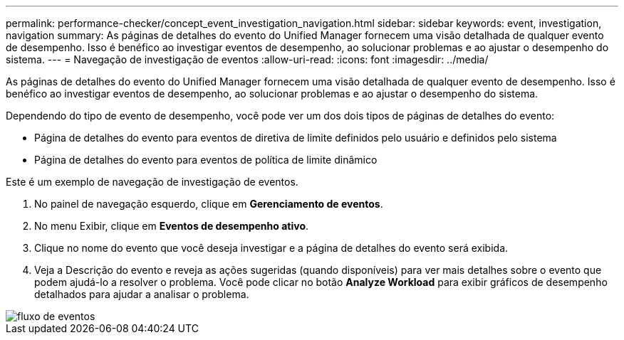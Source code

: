---
permalink: performance-checker/concept_event_investigation_navigation.html 
sidebar: sidebar 
keywords: event, investigation, navigation 
summary: As páginas de detalhes do evento do Unified Manager fornecem uma visão detalhada de qualquer evento de desempenho. Isso é benéfico ao investigar eventos de desempenho, ao solucionar problemas e ao ajustar o desempenho do sistema. 
---
= Navegação de investigação de eventos
:allow-uri-read: 
:icons: font
:imagesdir: ../media/


[role="lead"]
As páginas de detalhes do evento do Unified Manager fornecem uma visão detalhada de qualquer evento de desempenho. Isso é benéfico ao investigar eventos de desempenho, ao solucionar problemas e ao ajustar o desempenho do sistema.

Dependendo do tipo de evento de desempenho, você pode ver um dos dois tipos de páginas de detalhes do evento:

* Página de detalhes do evento para eventos de diretiva de limite definidos pelo usuário e definidos pelo sistema
* Página de detalhes do evento para eventos de política de limite dinâmico


Este é um exemplo de navegação de investigação de eventos.

. No painel de navegação esquerdo, clique em *Gerenciamento de eventos*.
. No menu Exibir, clique em *Eventos de desempenho ativo*.
. Clique no nome do evento que você deseja investigar e a página de detalhes do evento será exibida.
. Veja a Descrição do evento e reveja as ações sugeridas (quando disponíveis) para ver mais detalhes sobre o evento que podem ajudá-lo a resolver o problema. Você pode clicar no botão *Analyze Workload* para exibir gráficos de desempenho detalhados para ajudar a analisar o problema.


image::../media/event_flow.png[fluxo de eventos]
